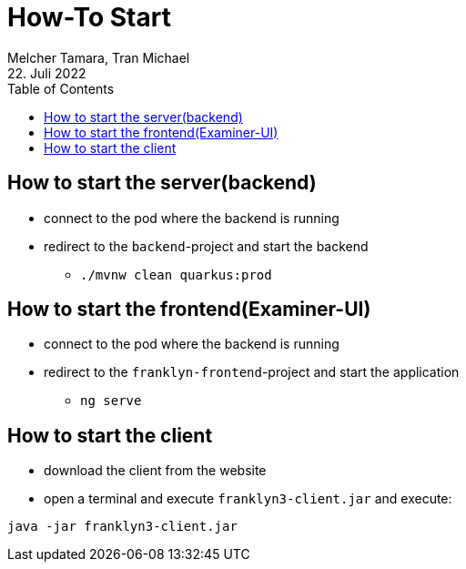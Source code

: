= How-To Start
Melcher Tamara, Tran Michael
22. Juli 2022
:toc:
:icons: font
:url-quickref: https://docs.asciidoctor.org/asciidoc/latest/syntax-quick-reference/

== How to start the server(backend)

* connect to the pod where the backend is running
* redirect to the `backend`-project and start the backend
** `./mvnw clean quarkus:prod`

== How to start the frontend(Examiner-UI)

* connect to the pod where the backend is running
* redirect to the `franklyn-frontend`-project and start the application
** `ng serve`

== How to start the client

* download the client from the website
* open a terminal and execute `franklyn3-client.jar` and execute:

`java -jar franklyn3-client.jar`